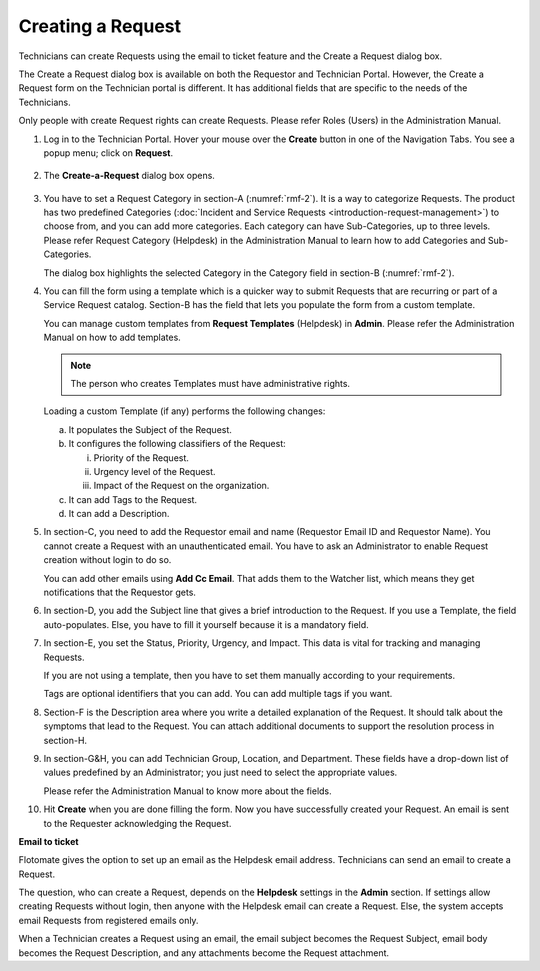 ******************
Creating a Request 
******************

Technicians can create Requests using the email to ticket feature and
the Create a Request dialog box.

The Create a Request dialog box is available on both the Requestor and
Technician Portal. However, the Create a Request form on the Technician
portal is different. It has additional fields that are specific to the
needs of the Technicians.

Only people with create Request rights can create Requests. Please refer
Roles (Users) in the Administration Manual.

1. Log in to the Technician Portal. Hover your mouse over the **Create**
   button in one of the Navigation Tabs. You see a popup menu; click on
   **Request**.

.. _rmf-1:
.. figure:: https://s3-ap-southeast-1.amazonaws.com/flotomate-resources/request-management/RM-1.png
    :align: center
    :alt: figure 1

2. The **Create-a-Request** dialog box opens.

.. _rmf-2:
.. figure:: https://s3-ap-southeast-1.amazonaws.com/flotomate-resources/request-management/RM-2.png
    :align: center
    :alt: figure 2

.. _rmf-3:
.. figure:: https://s3-ap-southeast-1.amazonaws.com/flotomate-resources/request-management/RM-3.png
    :align: center
    :alt: figure 3

3. You have to set a Request Category in section-A (:numref:`rmf-2`). It is a
   way to categorize Requests. The product has two predefined Categories
   (:doc:`Incident and Service Requests <introduction-request-management>`) to choose
   from, and you can add more categories. Each category can have
   Sub-Categories, up to three levels. Please refer Request Category
   (Helpdesk) in the Administration Manual to learn how to add
   Categories and Sub-Categories.

   The dialog box highlights the selected Category in the Category field
   in section-B (:numref:`rmf-2`).

4. You can fill the form using a template which is a quicker way to
   submit Requests that are recurring or part of a Service Request
   catalog. Section-B has the field that lets you populate the form from
   a custom template.

   You can manage custom templates from **Request Templates** (Helpdesk)
   in **Admin**. Please refer the Administration Manual on how to add
   templates.

   .. note:: The person who creates Templates must have administrative rights.

   Loading a custom Template (if any) performs the following changes:

   a. It populates the Subject of the Request.

   b. It configures the following classifiers of the Request:

      i.   Priority of the Request.

      ii.  Urgency level of the Request.

      iii. Impact of the Request on the organization.

   c. It can add Tags to the Request.

   d. It can add a Description.

5. In section-C, you need to add the Requestor email and name (Requestor
   Email ID and Requestor Name). You cannot create a Request with an
   unauthenticated email. You have to ask an Administrator to enable
   Request creation without login to do so.

   You can add other emails using **Add Cc Email**. That adds them to
   the Watcher list, which means they get notifications that the
   Requestor gets.

6. In section-D, you add the Subject line that gives a brief
   introduction to the Request. If you use a Template, the field
   auto-populates. Else, you have to fill it yourself because it is a
   mandatory field.

7. In section-E, you set the Status, Priority, Urgency, and Impact. This
   data is vital for tracking and managing Requests.

   If you are not using a template, then you have to set them manually
   according to your requirements.

   Tags are optional identifiers that you can add. You can add multiple
   tags if you want.

8. Section-F is the Description area where you write a detailed
   explanation of the Request. It should talk about the symptoms that
   lead to the Request. You can attach additional documents to support
   the resolution process in section-H.

9. In section-G&H, you can add Technician Group, Location, and
   Department. These fields have a drop-down list of values predefined
   by an Administrator; you just need to select the appropriate values.

   Please refer the Administration Manual to know more about the fields.

10. Hit **Create** when you are done filling the form. Now you have
    successfully created your Request. An email is sent to the Requester
    acknowledging the Request.

**Email to ticket**

Flotomate gives the option to set up an email as the Helpdesk email
address. Technicians can send an email to create a Request.

The question, who can create a Request, depends on the **Helpdesk**
settings in the **Admin** section. If settings allow creating Requests
without login, then anyone with the Helpdesk email can create a Request.
Else, the system accepts email Requests from registered emails only.

When a Technician creates a Request using an email, the email subject
becomes the Request Subject, email body becomes the Request Description,
and any attachments become the Request attachment.